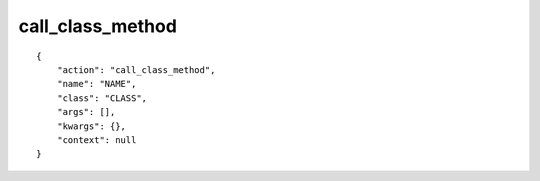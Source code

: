 call_class_method
=================

.. highlight:: json

::

    {
        "action": "call_class_method",
        "name": "NAME",
        "class": "CLASS",
        "args": [],
        "kwargs": {},
        "context": null
    }
